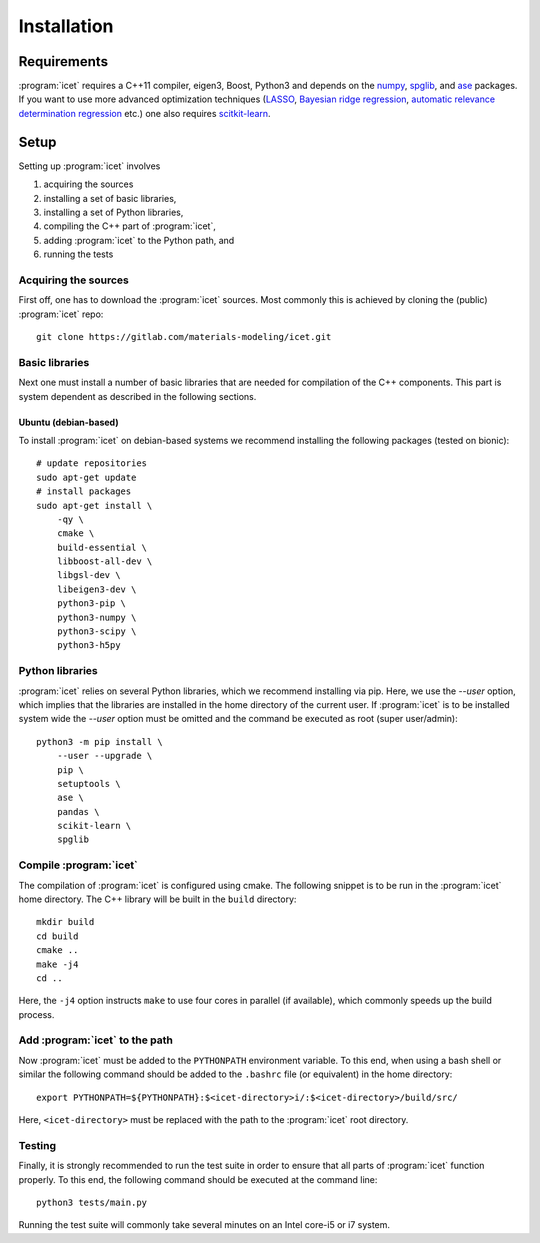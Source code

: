 .. index:: Installation

Installation
************

Requirements
============

:program:`icet` requires a C++11 compiler, eigen3, Boost, Python3 and depends on the `numpy
<http://www.numpy.org/>`_, `spglib <https://atztogo.github.io/spglib/>`_, and
`ase <https://wiki.fysik.dtu.dk/ase>`_ packages. If you want to use more
advanced optimization techniques
(`LASSO <http://scikit-learn.org/stable/modules/linear_model.html#lasso>`_,
`Bayesian ridge regression <http://scikit-learn.org/stable/modules/linear_model.html#bayesian-ridge-regression>`_,
`automatic relevance determination regression  <http://scikit-learn.org/stable/modules/linear_model.html#automatic-relevance-determination-ard>`_ etc.) one
also requires `scitkit-learn <http://scikit-learn.org/>`_.

Setup
=====

Setting up :program:`icet` involves

1. acquiring the sources

2. installing a set of basic libraries,

3. installing a set of Python libraries,

4. compiling the C++ part of :program:`icet`,

5. adding :program:`icet` to the Python path, and

6. running the tests


Acquiring the sources
---------------------

First off, one has to download the :program:`icet` sources.
Most commonly this is achieved by cloning the (public) :program:`icet` repo::

    git clone https://gitlab.com/materials-modeling/icet.git


Basic libraries
---------------

Next one must install a number of basic libraries that are needed for compilation of the C++ components.
This part is system dependent as described in the following sections.

Ubuntu (debian-based)
^^^^^^^^^^^^^^^^^^^^^

To install :program:`icet` on debian-based systems we recommend installing the following packages (tested on bionic)::

    # update repositories
    sudo apt-get update
    # install packages
    sudo apt-get install \
        -qy \
        cmake \
        build-essential \
        libboost-all-dev \
        libgsl-dev \
        libeigen3-dev \
        python3-pip \
        python3-numpy \
        python3-scipy \
        python3-h5py


Python libraries
----------------

:program:`icet` relies on several Python libraries, which we recommend installing via pip.
Here, we use the `--user` option, which implies that the libraries are installed in the home directory of the current user.
If :program:`icet` is to be installed system wide the `--user` option must be omitted and the command be executed as root (super user/admin)::

    python3 -m pip install \
        --user --upgrade \
        pip \
        setuptools \
        ase \
        pandas \
        scikit-learn \
        spglib


Compile :program:`icet`
-----------------------

The compilation of :program:`icet` is configured using cmake.
The following snippet is to be run in the :program:`icet` home directory.
The C++ library will be built in the ``build`` directory::

    mkdir build
    cd build
    cmake ..
    make -j4
    cd ..

Here, the ``-j4`` option instructs ``make`` to use four cores in parallel (if available), which commonly speeds up the build process.


Add :program:`icet` to the path
-------------------------------

Now :program:`icet` must be added to the ``PYTHONPATH`` environment variable.
To this end, when using a bash shell or similar the following command should be added to the ``.bashrc`` file (or equivalent) in the home directory::

    export PYTHONPATH=${PYTHONPATH}:$<icet-directory>i/:$<icet-directory>/build/src/

Here, ``<icet-directory>`` must be replaced with the path to the :program:`icet` root directory.


Testing
-------
Finally, it is strongly recommended to run the test suite in order to ensure that all parts of :program:`icet` function properly.
To this end, the following command should be executed at the command line::

    python3 tests/main.py

Running the test suite will commonly take several minutes on an Intel core-i5 or i7 system.
